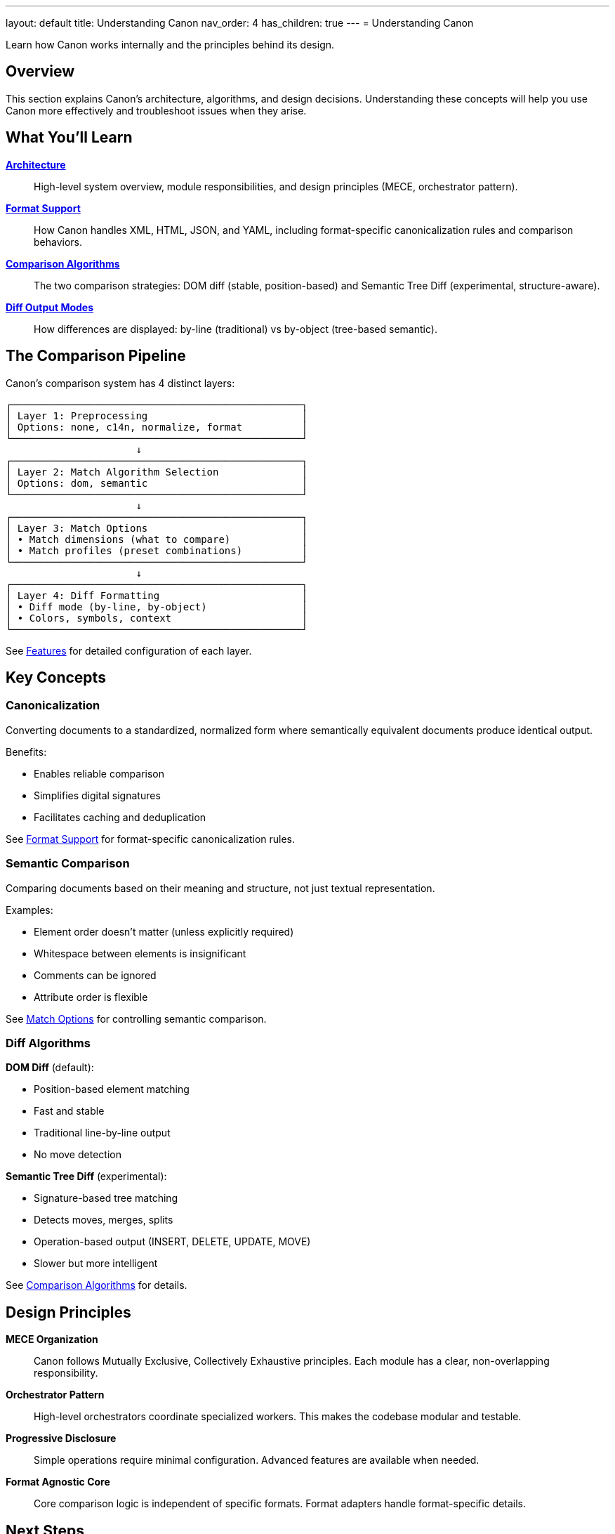 ---
layout: default
title: Understanding Canon
nav_order: 4
has_children: true
---
= Understanding Canon

Learn how Canon works internally and the principles behind its design.

== Overview

This section explains Canon's architecture, algorithms, and design decisions. Understanding these concepts will help you use Canon more effectively and troubleshoot issues when they arise.

== What You'll Learn

link:architecture[**Architecture**]::
High-level system overview, module responsibilities, and design principles (MECE, orchestrator pattern).

link:formats/[**Format Support**]::
How Canon handles XML, HTML, JSON, and YAML, including format-specific canonicalization rules and comparison behaviors.

link:algorithms/[**Comparison Algorithms**]::
The two comparison strategies: DOM diff (stable, position-based) and Semantic Tree Diff (experimental, structure-aware).

link:diff-modes/[**Diff Output Modes**]::
How differences are displayed: by-line (traditional) vs by-object (tree-based semantic).

== The Comparison Pipeline

Canon's comparison system has 4 distinct layers:

[source]
----
┌─────────────────────────────────────────────────┐
│ Layer 1: Preprocessing                          │
│ Options: none, c14n, normalize, format          │
└─────────────────────────────────────────────────┘
                      ↓
┌─────────────────────────────────────────────────┐
│ Layer 2: Match Algorithm Selection              │
│ Options: dom, semantic                          │
└─────────────────────────────────────────────────┘
                      ↓
┌─────────────────────────────────────────────────┐
│ Layer 3: Match Options                          │
│ • Match dimensions (what to compare)            │
│ • Match profiles (preset combinations)          │
└─────────────────────────────────────────────────┘
                      ↓
┌─────────────────────────────────────────────────┐
│ Layer 4: Diff Formatting                        │
│ • Diff mode (by-line, by-object)                │
│ • Colors, symbols, context                      │
└─────────────────────────────────────────────────┘
----

See link:../features/[Features] for detailed configuration of each layer.

== Key Concepts

=== Canonicalization

Converting documents to a standardized, normalized form where semantically equivalent documents produce identical output.

Benefits:

* Enables reliable comparison
* Simplifies digital signatures
* Facilitates caching and deduplication

See link:formats/[Format Support] for format-specific canonicalization rules.

=== Semantic Comparison

Comparing documents based on their meaning and structure, not just textual representation.

Examples:

* Element order doesn't matter (unless explicitly required)
* Whitespace between elements is insignificant
* Comments can be ignored
* Attribute order is flexible

See link:../features/match-options/[Match Options] for controlling semantic comparison.

=== Diff Algorithms

**DOM Diff** (default):

* Position-based element matching
* Fast and stable
* Traditional line-by-line output
* No move detection

**Semantic Tree Diff** (experimental):

* Signature-based tree matching
* Detects moves, merges, splits
* Operation-based output (INSERT, DELETE, UPDATE, MOVE)
* Slower but more intelligent

See link:algorithms/[Comparison Algorithms] for details.

== Design Principles

**MECE Organization**::
Canon follows Mutually Exclusive, Collectively Exhaustive principles. Each module has a clear, non-overlapping responsibility.

**Orchestrator Pattern**::
High-level orchestrators coordinate specialized workers. This makes the codebase modular and testable.

**Progressive Disclosure**::
Simple operations require minimal configuration. Advanced features are available when needed.

**Format Agnostic Core**::
Core comparison logic is independent of specific formats. Format adapters handle format-specific details.

== Next Steps

* Read link:architecture[Architecture] for the big picture
* Explore link:algorithms/[Comparison Algorithms] to understand matching strategies
* Check link:formats/[Format Support] for format-specific behaviors
* Review link:diff-modes/[Diff Modes] to understand output options

== See Also

* link:../features/[Features] - Customizing Canon's behavior
* link:../advanced/[Advanced Topics] - Deep dives into internals
* link:../interfaces/[Interfaces] - How to use Canon